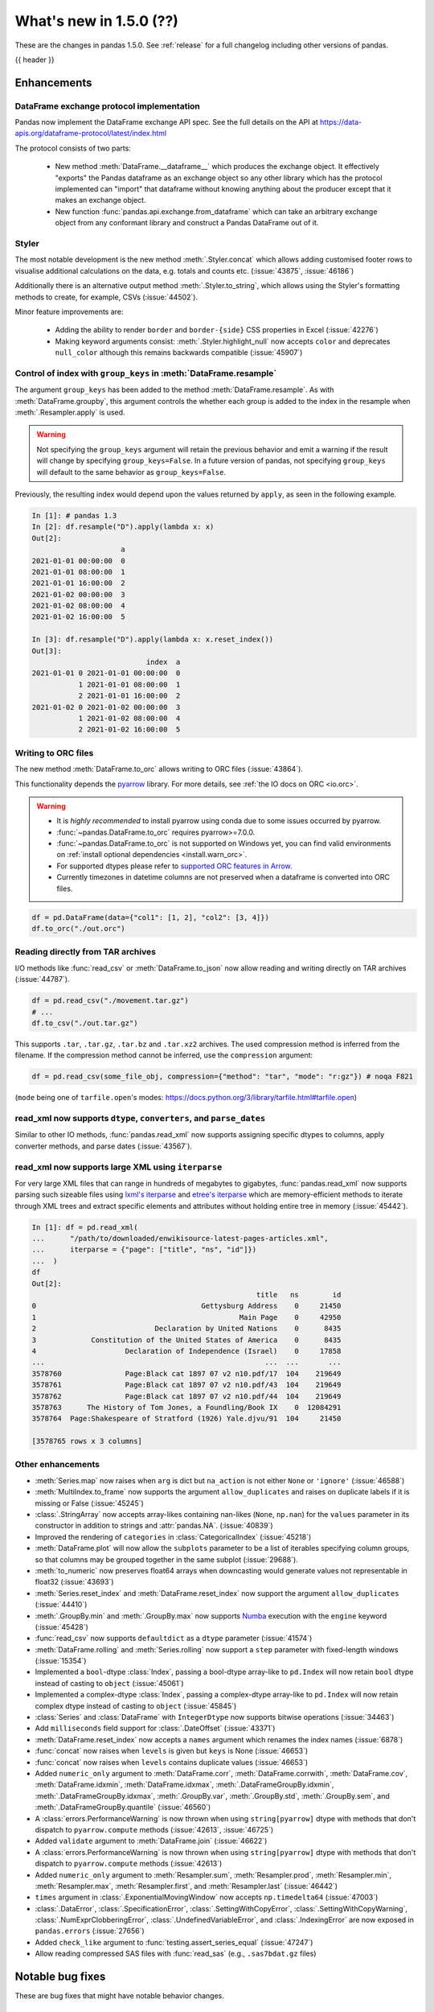 .. _whatsnew_150:

What's new in 1.5.0 (??)
------------------------

These are the changes in pandas 1.5.0. See :ref:`release` for a full changelog
including other versions of pandas.

{{ header }}

.. ---------------------------------------------------------------------------
.. _whatsnew_150.enhancements:

Enhancements
~~~~~~~~~~~~

.. _whatsnew_150.enhancements.dataframe_exchange:

DataFrame exchange protocol implementation
^^^^^^^^^^^^^^^^^^^^^^^^^^^^^^^^^^^^^^^^^^

Pandas now implement the DataFrame exchange API spec.
See the full details on the API at https://data-apis.org/dataframe-protocol/latest/index.html

The protocol consists of two parts:

  - New method :meth:`DataFrame.__dataframe__` which produces the exchange object.
    It effectively "exports" the Pandas dataframe as an exchange object so
    any other library which has the protocol implemented can "import" that dataframe
    without knowing anything about the producer except that it makes an exchange object.
  - New function :func:`pandas.api.exchange.from_dataframe` which can take
    an arbitrary exchange object from any conformant library and construct a
    Pandas DataFrame out of it.

.. _whatsnew_150.enhancements.styler:

Styler
^^^^^^

The most notable development is the new method :meth:`.Styler.concat` which
allows adding customised footer rows to visualise additional calculations on the data,
e.g. totals and counts etc. (:issue:`43875`, :issue:`46186`)

Additionally there is an alternative output method :meth:`.Styler.to_string`,
which allows using the Styler's formatting methods to create, for example, CSVs (:issue:`44502`).

Minor feature improvements are:

  - Adding the ability to render ``border`` and ``border-{side}`` CSS properties in Excel (:issue:`42276`)
  - Making keyword arguments consist: :meth:`.Styler.highlight_null` now accepts ``color`` and deprecates ``null_color`` although this remains backwards compatible (:issue:`45907`)

.. _whatsnew_150.enhancements.resample_group_keys:

Control of index with ``group_keys`` in :meth:`DataFrame.resample`
^^^^^^^^^^^^^^^^^^^^^^^^^^^^^^^^^^^^^^^^^^^^^^^^^^^^^^^^^^^^^^^^^^

The argument ``group_keys`` has been added to the method :meth:`DataFrame.resample`.
As with :meth:`DataFrame.groupby`, this argument controls the whether each group is added
to the index in the resample when :meth:`.Resampler.apply` is used.

.. warning::
   Not specifying the ``group_keys`` argument will retain the
   previous behavior and emit a warning if the result will change
   by specifying ``group_keys=False``. In a future version
   of pandas, not specifying ``group_keys`` will default to
   the same behavior as ``group_keys=False``.

.. ipython:: python

    df = pd.DataFrame(
        {'a': range(6)},
        index=pd.date_range("2021-01-01", periods=6, freq="8H")
    )
    df.resample("D", group_keys=True).apply(lambda x: x)
    df.resample("D", group_keys=False).apply(lambda x: x)

Previously, the resulting index would depend upon the values returned by ``apply``,
as seen in the following example.

.. code-block:: ipython

    In [1]: # pandas 1.3
    In [2]: df.resample("D").apply(lambda x: x)
    Out[2]:
                         a
    2021-01-01 00:00:00  0
    2021-01-01 08:00:00  1
    2021-01-01 16:00:00  2
    2021-01-02 00:00:00  3
    2021-01-02 08:00:00  4
    2021-01-02 16:00:00  5

    In [3]: df.resample("D").apply(lambda x: x.reset_index())
    Out[3]:
                               index  a
    2021-01-01 0 2021-01-01 00:00:00  0
               1 2021-01-01 08:00:00  1
               2 2021-01-01 16:00:00  2
    2021-01-02 0 2021-01-02 00:00:00  3
               1 2021-01-02 08:00:00  4
               2 2021-01-02 16:00:00  5

.. _whatsnew_150.enhancements.orc:

Writing to ORC files
^^^^^^^^^^^^^^^^^^^^

The new method :meth:`DataFrame.to_orc` allows writing to ORC files (:issue:`43864`).

This functionality depends the `pyarrow <http://arrow.apache.org/docs/python/>`__ library. For more details, see :ref:`the IO docs on ORC <io.orc>`.

.. warning::

   * It is *highly recommended* to install pyarrow using conda due to some issues occurred by pyarrow.
   * :func:`~pandas.DataFrame.to_orc` requires pyarrow>=7.0.0.
   * :func:`~pandas.DataFrame.to_orc` is not supported on Windows yet, you can find valid environments on :ref:`install optional dependencies <install.warn_orc>`.
   * For supported dtypes please refer to `supported ORC features in Arrow <https://arrow.apache.org/docs/cpp/orc.html#data-types>`__.
   * Currently timezones in datetime columns are not preserved when a dataframe is converted into ORC files.

.. code-block:: python

    df = pd.DataFrame(data={"col1": [1, 2], "col2": [3, 4]})
    df.to_orc("./out.orc")

.. _whatsnew_150.enhancements.tar:

Reading directly from TAR archives
^^^^^^^^^^^^^^^^^^^^^^^^^^^^^^^^^^

I/O methods like :func:`read_csv` or :meth:`DataFrame.to_json` now allow reading and writing
directly on TAR archives (:issue:`44787`).

.. code-block:: python

   df = pd.read_csv("./movement.tar.gz")
   # ...
   df.to_csv("./out.tar.gz")

This supports ``.tar``, ``.tar.gz``, ``.tar.bz`` and ``.tar.xz2`` archives.
The used compression method is inferred from the filename.
If the compression method cannot be inferred, use the ``compression`` argument:

.. code-block:: python

   df = pd.read_csv(some_file_obj, compression={"method": "tar", "mode": "r:gz"}) # noqa F821

(``mode`` being one of ``tarfile.open``'s modes: https://docs.python.org/3/library/tarfile.html#tarfile.open)


.. _whatsnew_150.enhancements.read_xml_dtypes:

read_xml now supports ``dtype``, ``converters``, and ``parse_dates``
^^^^^^^^^^^^^^^^^^^^^^^^^^^^^^^^^^^^^^^^^^^^^^^^^^^^^^^^^^^^^^^^^^^^

Similar to other IO methods, :func:`pandas.read_xml` now supports assigning specific dtypes to columns,
apply converter methods, and parse dates (:issue:`43567`).

.. ipython:: python

    xml_dates = """<?xml version='1.0' encoding='utf-8'?>
    <data>
      <row>
        <shape>square</shape>
        <degrees>00360</degrees>
        <sides>4.0</sides>
        <date>2020-01-01</date>
       </row>
      <row>
        <shape>circle</shape>
        <degrees>00360</degrees>
        <sides/>
        <date>2021-01-01</date>
      </row>
      <row>
        <shape>triangle</shape>
        <degrees>00180</degrees>
        <sides>3.0</sides>
        <date>2022-01-01</date>
      </row>
    </data>"""

    df = pd.read_xml(
        xml_dates,
        dtype={'sides': 'Int64'},
        converters={'degrees': str},
        parse_dates=['date']
    )
    df
    df.dtypes


.. _whatsnew_150.enhancements.read_xml_iterparse:

read_xml now supports large XML using ``iterparse``
^^^^^^^^^^^^^^^^^^^^^^^^^^^^^^^^^^^^^^^^^^^^^^^^^^^

For very large XML files that can range in hundreds of megabytes to gigabytes, :func:`pandas.read_xml`
now supports parsing such sizeable files using `lxml's iterparse`_ and `etree's iterparse`_
which are memory-efficient methods to iterate through XML trees and extract specific elements
and attributes without holding entire tree in memory (:issue:`45442`).

.. code-block:: ipython

    In [1]: df = pd.read_xml(
    ...      "/path/to/downloaded/enwikisource-latest-pages-articles.xml",
    ...      iterparse = {"page": ["title", "ns", "id"]})
    ...  )
    df
    Out[2]:
                                                         title   ns        id
    0                                       Gettysburg Address    0     21450
    1                                                Main Page    0     42950
    2                            Declaration by United Nations    0      8435
    3             Constitution of the United States of America    0      8435
    4                     Declaration of Independence (Israel)    0     17858
    ...                                                    ...  ...       ...
    3578760               Page:Black cat 1897 07 v2 n10.pdf/17  104    219649
    3578761               Page:Black cat 1897 07 v2 n10.pdf/43  104    219649
    3578762               Page:Black cat 1897 07 v2 n10.pdf/44  104    219649
    3578763      The History of Tom Jones, a Foundling/Book IX    0  12084291
    3578764  Page:Shakespeare of Stratford (1926) Yale.djvu/91  104     21450

    [3578765 rows x 3 columns]


.. _`lxml's iterparse`: https://lxml.de/3.2/parsing.html#iterparse-and-iterwalk
.. _`etree's iterparse`: https://docs.python.org/3/library/xml.etree.elementtree.html#xml.etree.ElementTree.iterparse

.. _whatsnew_150.enhancements.other:

Other enhancements
^^^^^^^^^^^^^^^^^^
- :meth:`Series.map` now raises when ``arg`` is dict but ``na_action`` is not either ``None`` or ``'ignore'`` (:issue:`46588`)
- :meth:`MultiIndex.to_frame` now supports the argument ``allow_duplicates`` and raises on duplicate labels if it is missing or False (:issue:`45245`)
- :class:`.StringArray` now accepts array-likes containing nan-likes (``None``, ``np.nan``) for the ``values`` parameter in its constructor in addition to strings and :attr:`pandas.NA`. (:issue:`40839`)
- Improved the rendering of ``categories`` in :class:`CategoricalIndex` (:issue:`45218`)
- :meth:`DataFrame.plot` will now allow the ``subplots`` parameter to be a list of iterables specifying column groups, so that columns may be grouped together in the same subplot (:issue:`29688`).
- :meth:`to_numeric` now preserves float64 arrays when downcasting would generate values not representable in float32 (:issue:`43693`)
- :meth:`Series.reset_index` and :meth:`DataFrame.reset_index` now support the argument ``allow_duplicates`` (:issue:`44410`)
- :meth:`.GroupBy.min` and :meth:`.GroupBy.max` now supports `Numba <https://numba.pydata.org/>`_ execution with the ``engine`` keyword (:issue:`45428`)
- :func:`read_csv` now supports ``defaultdict`` as a ``dtype`` parameter (:issue:`41574`)
- :meth:`DataFrame.rolling` and :meth:`Series.rolling` now support a ``step`` parameter with fixed-length windows (:issue:`15354`)
- Implemented a ``bool``-dtype :class:`Index`, passing a bool-dtype array-like to ``pd.Index`` will now retain ``bool`` dtype instead of casting to ``object`` (:issue:`45061`)
- Implemented a complex-dtype :class:`Index`, passing a complex-dtype array-like to ``pd.Index`` will now retain complex dtype instead of casting to ``object`` (:issue:`45845`)
- :class:`Series` and :class:`DataFrame` with ``IntegerDtype`` now supports bitwise operations (:issue:`34463`)
- Add ``milliseconds`` field support for :class:`.DateOffset` (:issue:`43371`)
- :meth:`DataFrame.reset_index` now accepts a ``names`` argument which renames the index names (:issue:`6878`)
- :func:`concat` now raises when ``levels`` is given but ``keys`` is None (:issue:`46653`)
- :func:`concat` now raises when ``levels`` contains duplicate values (:issue:`46653`)
- Added ``numeric_only`` argument to :meth:`DataFrame.corr`, :meth:`DataFrame.corrwith`, :meth:`DataFrame.cov`, :meth:`DataFrame.idxmin`, :meth:`DataFrame.idxmax`, :meth:`.DataFrameGroupBy.idxmin`, :meth:`.DataFrameGroupBy.idxmax`, :meth:`.GroupBy.var`, :meth:`.GroupBy.std`, :meth:`.GroupBy.sem`, and :meth:`.DataFrameGroupBy.quantile` (:issue:`46560`)
- A :class:`errors.PerformanceWarning` is now thrown when using ``string[pyarrow]`` dtype with methods that don't dispatch to ``pyarrow.compute`` methods (:issue:`42613`, :issue:`46725`)
- Added ``validate`` argument to :meth:`DataFrame.join` (:issue:`46622`)
- A :class:`errors.PerformanceWarning` is now thrown when using ``string[pyarrow]`` dtype with methods that don't dispatch to ``pyarrow.compute`` methods (:issue:`42613`)
- Added ``numeric_only`` argument to :meth:`Resampler.sum`, :meth:`Resampler.prod`, :meth:`Resampler.min`, :meth:`Resampler.max`, :meth:`Resampler.first`, and :meth:`Resampler.last` (:issue:`46442`)
- ``times`` argument in :class:`.ExponentialMovingWindow` now accepts ``np.timedelta64`` (:issue:`47003`)
- :class:`.DataError`, :class:`.SpecificationError`, :class:`.SettingWithCopyError`, :class:`.SettingWithCopyWarning`, :class:`.NumExprClobberingError`, :class:`.UndefinedVariableError`, and :class:`.IndexingError` are now exposed in ``pandas.errors`` (:issue:`27656`)
- Added ``check_like`` argument to :func:`testing.assert_series_equal` (:issue:`47247`)
- Allow reading compressed SAS files with :func:`read_sas` (e.g., ``.sas7bdat.gz`` files)

.. ---------------------------------------------------------------------------
.. _whatsnew_150.notable_bug_fixes:

Notable bug fixes
~~~~~~~~~~~~~~~~~

These are bug fixes that might have notable behavior changes.

.. _whatsnew_150.notable_bug_fixes.groupby_transform_dropna:

Using ``dropna=True`` with ``groupby`` transforms
^^^^^^^^^^^^^^^^^^^^^^^^^^^^^^^^^^^^^^^^^^^^^^^^^

A transform is an operation whose result has the same size as its input. When the
result is a :class:`DataFrame` or :class:`Series`, it is also required that the
index of the result matches that of the input. In pandas 1.4, using
:meth:`.DataFrameGroupBy.transform` or :meth:`.SeriesGroupBy.transform` with null
values in the groups and ``dropna=True`` gave incorrect results. Demonstrated by the
examples below, the incorrect results either contained incorrect values, or the result
did not have the same index as the input.

.. ipython:: python

    df = pd.DataFrame({'a': [1, 1, np.nan], 'b': [2, 3, 4]})

*Old behavior*:

.. code-block:: ipython

    In [3]: # Value in the last row should be np.nan
            df.groupby('a', dropna=True).transform('sum')
    Out[3]:
       b
    0  5
    1  5
    2  5

    In [3]: # Should have one additional row with the value np.nan
            df.groupby('a', dropna=True).transform(lambda x: x.sum())
    Out[3]:
       b
    0  5
    1  5

    In [3]: # The value in the last row is np.nan interpreted as an integer
            df.groupby('a', dropna=True).transform('ffill')
    Out[3]:
                         b
    0                    2
    1                    3
    2 -9223372036854775808

    In [3]: # Should have one additional row with the value np.nan
            df.groupby('a', dropna=True).transform(lambda x: x)
    Out[3]:
       b
    0  2
    1  3

*New behavior*:

.. ipython:: python

    df.groupby('a', dropna=True).transform('sum')
    df.groupby('a', dropna=True).transform(lambda x: x.sum())
    df.groupby('a', dropna=True).transform('ffill')
    df.groupby('a', dropna=True).transform(lambda x: x)

.. _whatsnew_150.notable_bug_fixes.to_json_incorrectly_localizing_naive_timestamps:

Serializing tz-naive Timestamps with to_json() with ``iso_dates=True``
^^^^^^^^^^^^^^^^^^^^^^^^^^^^^^^^^^^^^^^^^^^^^^^^^^^^^^^^^^^^^^^^^^^^^^

:meth:`DataFrame.to_json`, :meth:`Series.to_json`, and :meth:`Index.to_json`
would incorrectly localize DatetimeArrays/DatetimeIndexes with tz-naive Timestamps
to UTC. (:issue:`38760`)

Note that this patch does not fix the localization of tz-aware Timestamps to UTC
upon serialization. (Related issue :issue:`12997`)

*Old Behavior*

.. ipython:: python

    index = pd.date_range(
        start='2020-12-28 00:00:00',
        end='2020-12-28 02:00:00',
        freq='1H',
    )
    a = pd.Series(
        data=range(3),
        index=index,
    )

.. code-block:: ipython

    In [4]: a.to_json(date_format='iso')
    Out[4]: '{"2020-12-28T00:00:00.000Z":0,"2020-12-28T01:00:00.000Z":1,"2020-12-28T02:00:00.000Z":2}'

    In [5]: pd.read_json(a.to_json(date_format='iso'), typ="series").index == a.index
    Out[5]: array([False, False, False])

*New Behavior*

.. ipython:: python

    a.to_json(date_format='iso')
    # Roundtripping now works
    pd.read_json(a.to_json(date_format='iso'), typ="series").index == a.index

.. ---------------------------------------------------------------------------
.. _whatsnew_150.api_breaking:

Backwards incompatible API changes
~~~~~~~~~~~~~~~~~~~~~~~~~~~~~~~~~~

.. _whatsnew_150.api_breaking.api_breaking1:

api_breaking_change1
^^^^^^^^^^^^^^^^^^^^

.. _whatsnew_150.api_breaking.api_breaking2:

api_breaking_change2
^^^^^^^^^^^^^^^^^^^^

.. _whatsnew_150.api_breaking.deps:

Increased minimum versions for dependencies
^^^^^^^^^^^^^^^^^^^^^^^^^^^^^^^^^^^^^^^^^^^
Some minimum supported versions of dependencies were updated.
If installed, we now require:

+-----------------+-----------------+----------+---------+
| Package         | Minimum Version | Required | Changed |
+=================+=================+==========+=========+
| numpy           | 1.19.5          |    X     |    X    |
+-----------------+-----------------+----------+---------+
| mypy (dev)      | 0.960           |          |    X    |
+-----------------+-----------------+----------+---------+
| beautifulsoup4  | 4.9.3           |          |    X    |
+-----------------+-----------------+----------+---------+
| blosc           | 1.21.0          |          |    X    |
+-----------------+-----------------+----------+---------+
| bottleneck      | 1.3.2           |          |    X    |
+-----------------+-----------------+----------+---------+
| fsspec          | 2021.05.0       |          |    X    |
+-----------------+-----------------+----------+---------+
| hypothesis      | 6.13.0          |          |    X    |
+-----------------+-----------------+----------+---------+
| gcsfs           | 2021.05.0       |          |    X    |
+-----------------+-----------------+----------+---------+
| jinja2          | 3.0.0           |          |    X    |
+-----------------+-----------------+----------+---------+
| lxml            | 4.6.3           |          |    X    |
+-----------------+-----------------+----------+---------+
| numba           | 0.53.1          |          |    X    |
+-----------------+-----------------+----------+---------+
| numexpr         | 2.7.3           |          |    X    |
+-----------------+-----------------+----------+---------+
| openpyxl        | 3.0.7           |          |    X    |
+-----------------+-----------------+----------+---------+
| pandas-gbq      | 0.15.0          |          |    X    |
+-----------------+-----------------+----------+---------+
| psycopg2        | 2.8.6           |          |    X    |
+-----------------+-----------------+----------+---------+
| pymysql         | 1.0.2           |          |    X    |
+-----------------+-----------------+----------+---------+
| pyreadstat      | 1.1.2           |          |    X    |
+-----------------+-----------------+----------+---------+
| pyxlsb          | 1.0.8           |          |    X    |
+-----------------+-----------------+----------+---------+
| s3fs            | 2021.05.0       |          |    X    |
+-----------------+-----------------+----------+---------+
| scipy           | 1.7.1           |          |    X    |
+-----------------+-----------------+----------+---------+
| sqlalchemy      | 1.4.16          |          |    X    |
+-----------------+-----------------+----------+---------+
| tabulate        | 0.8.9           |          |    X    |
+-----------------+-----------------+----------+---------+
| xarray          | 0.19.0          |          |    X    |
+-----------------+-----------------+----------+---------+
| xlsxwriter      | 1.4.3           |          |    X    |
+-----------------+-----------------+----------+---------+

For `optional libraries <https://pandas.pydata.org/docs/getting_started/install.html>`_ the general recommendation is to use the latest version.
The following table lists the lowest version per library that is currently being tested throughout the development of pandas.
Optional libraries below the lowest tested version may still work, but are not considered supported.

+-----------------+-----------------+---------+
| Package         | Minimum Version | Changed |
+=================+=================+=========+
|                 |                 |    X    |
+-----------------+-----------------+---------+

See :ref:`install.dependencies` and :ref:`install.optional_dependencies` for more.

.. _whatsnew_150.api_breaking.other:

Other API changes
^^^^^^^^^^^^^^^^^

- BigQuery I/O methods :func:`read_gbq` and :meth:`DataFrame.to_gbq` default to
  ``auth_local_webserver = True``. Google has deprecated the
  ``auth_local_webserver = False`` `"out of band" (copy-paste) flow
  <https://developers.googleblog.com/2022/02/making-oauth-flows-safer.html?m=1#disallowed-oob>`_.
  The ``auth_local_webserver = False`` option is planned to stop working in
  October 2022. (:issue:`46312`)
- :func:`read_json` now raises ``FileNotFoundError`` (previously ``ValueError``) when input is a string ending in ``.json``, ``.json.gz``, ``.json.bz2``, etc. but no such file exists. (:issue:`29102`)
- Operations with :class:`Timestamp` or :class:`Timedelta` that would previously raise ``OverflowError`` instead raise ``OutOfBoundsDatetime`` or ``OutOfBoundsTimedelta`` where appropriate (:issue:`47268`)
- When :func:`read_sas` previously returned ``None``, it now returns an empty :class:`DataFrame` (:issue:`47410`)
-

.. ---------------------------------------------------------------------------
.. _whatsnew_150.deprecations:

Deprecations
~~~~~~~~~~~~

.. _whatsnew_150.deprecations.int_slicing_series:

Label-based integer slicing on a Series with an Int64Index or RangeIndex
^^^^^^^^^^^^^^^^^^^^^^^^^^^^^^^^^^^^^^^^^^^^^^^^^^^^^^^^^^^^^^^^^^^^^^^^

In a future version, integer slicing on a :class:`Series` with a :class:`Int64Index` or :class:`RangeIndex` will be treated as *label-based*, not positional. This will make the behavior consistent with other :meth:`Series.__getitem__` and :meth:`Series.__setitem__` behaviors (:issue:`45162`).

For example:

.. ipython:: python

   ser = pd.Series([1, 2, 3, 4, 5], index=[2, 3, 5, 7, 11])

In the old behavior, ``ser[2:4]`` treats the slice as positional:

*Old behavior*:

.. code-block:: ipython

    In [3]: ser[2:4]
    Out[3]:
    5    3
    7    4
    dtype: int64

In a future version, this will be treated as label-based:

*Future behavior*:

.. code-block:: ipython

    In [4]: ser.loc[2:4]
    Out[4]:
    2    1
    3    2
    dtype: int64

To retain the old behavior, use ``series.iloc[i:j]``. To get the future behavior,
use ``series.loc[i:j]``.

Slicing on a :class:`DataFrame` will not be affected.

.. _whatsnew_150.deprecations.excel_writer_attributes:

:class:`ExcelWriter` attributes
^^^^^^^^^^^^^^^^^^^^^^^^^^^^^^^

All attributes of :class:`ExcelWriter` were previously documented as not
public. However some third party Excel engines documented accessing
``ExcelWriter.book`` or ``ExcelWriter.sheets``, and users were utilizing these
and possibly other attributes. Previously these attributes were not safe to use;
e.g. modifications to ``ExcelWriter.book`` would not update ``ExcelWriter.sheets``
and conversely. In order to support this, pandas has made some attributes public
and improved their implementations so that they may now be safely used. (:issue:`45572`)

The following attributes are now public and considered safe to access.

 - ``book``
 - ``check_extension``
 - ``close``
 - ``date_format``
 - ``datetime_format``
 - ``engine``
 - ``if_sheet_exists``
 - ``sheets``
 - ``supported_extensions``

The following attributes have been deprecated. They now raise a ``FutureWarning``
when accessed and will be removed in a future version. Users should be aware
that their usage is considered unsafe, and can lead to unexpected results.

 - ``cur_sheet``
 - ``handles``
 - ``path``
 - ``save``
 - ``write_cells``

See the documentation of :class:`ExcelWriter` for further details.

.. _whatsnew_150.deprecations.group_keys_in_apply:

Using ``group_keys`` with transformers in :meth:`.GroupBy.apply`
^^^^^^^^^^^^^^^^^^^^^^^^^^^^^^^^^^^^^^^^^^^^^^^^^^^^^^^^^^^^^^^^

In previous versions of pandas, if it was inferred that the function passed to
:meth:`.GroupBy.apply` was a transformer (i.e. the resulting index was equal to
the input index), the ``group_keys`` argument of :meth:`DataFrame.groupby` and
:meth:`Series.groupby` was ignored and the group keys would never be added to
the index of the result. In the future, the group keys will be added to the index
when the user specifies ``group_keys=True``.

As ``group_keys=True`` is the default value of :meth:`DataFrame.groupby` and
:meth:`Series.groupby`, not specifying ``group_keys`` with a transformer will
raise a ``FutureWarning``. This can be silenced and the previous behavior
retained by specifying ``group_keys=False``.

.. _whatsnew_150.deprecations.setitem_column_try_inplace:
   _ see also _whatsnew_130.notable_bug_fixes.setitem_column_try_inplace

Inplace operation when setting values with ``loc`` and ``iloc``
^^^^^^^^^^^^^^^^^^^^^^^^^^^^^^^^^^^^^^^^^^^^^^^^^^^^^^^^^^^^^^^
Most of the time setting values with ``frame.iloc`` attempts to set values
inplace, only falling back to inserting a new array if necessary. There are
some cases where this rule is not followed, for example when setting an entire
column from an array with different dtype:

.. ipython:: python

   df = pd.DataFrame({'price': [11.1, 12.2]}, index=['book1', 'book2'])
   original_prices = df['price']
   new_prices = np.array([98, 99])

*Old behavior*:

.. code-block:: ipython

    In [3]: df.iloc[:, 0] = new_prices
    In [4]: df.iloc[:, 0]
    Out[4]:
    book1    98
    book2    99
    Name: price, dtype: int64
    In [5]: original_prices
    Out[5]:
    book1    11.1
    book2    12.2
    Name: price, float: 64

This behavior is deprecated. In a future version, setting an entire column with
iloc will attempt to operate inplace.

*Future behavior*:

.. code-block:: ipython

    In [3]: df.iloc[:, 0] = new_prices
    In [4]: df.iloc[:, 0]
    Out[4]:
    book1    98.0
    book2    99.0
    Name: price, dtype: float64
    In [5]: original_prices
    Out[5]:
    book1    98.0
    book2    99.0
    Name: price, dtype: float64

To get the old behavior, use :meth:`DataFrame.__setitem__` directly:

.. code-block:: ipython

    In [3]: df[df.columns[0]] = new_prices
    In [4]: df.iloc[:, 0]
    Out[4]
    book1    98
    book2    99
    Name: price, dtype: int64
    In [5]: original_prices
    Out[5]:
    book1    11.1
    book2    12.2
    Name: price, dtype: float64

To get the old behaviour when ``df.columns`` is not unique and you want to
change a single column by index, you can use :meth:`DataFrame.isetitem`, which
has been added in pandas 1.5:

.. code-block:: ipython

    In [3]: df_with_duplicated_cols = pd.concat([df, df], axis='columns')
    In [3]: df_with_duplicated_cols.isetitem(0, new_prices)
    In [4]: df_with_duplicated_cols.iloc[:, 0]
    Out[4]:
    book1    98
    book2    99
    Name: price, dtype: int64
    In [5]: original_prices
    Out[5]:
    book1    11.1
    book2    12.2
    Name: 0, dtype: float64

.. _whatsnew_150.deprecations.numeric_only_default:

``numeric_only`` default value
^^^^^^^^^^^^^^^^^^^^^^^^^^^^^^

Across the :class:`DataFrame`, :class:`.DataFrameGroupBy`, and :class:`.Resampler` operations such as
``min``, ``sum``, and ``idxmax``, the default
value of the ``numeric_only`` argument, if it exists at all, was inconsistent.
Furthermore, operations with the default value ``None`` can lead to surprising
results. (:issue:`46560`)

.. code-block:: ipython

    In [1]: df = pd.DataFrame({"a": [1, 2], "b": ["x", "y"]})

    In [2]: # Reading the next line without knowing the contents of df, one would
            # expect the result to contain the products for both columns a and b.
            df[["a", "b"]].prod()
    Out[2]:
    a    2
    dtype: int64

To avoid this behavior, the specifying the value ``numeric_only=None`` has been
deprecated, and will be removed in a future version of pandas. In the future,
all operations with a ``numeric_only`` argument will default to ``False``. Users
should either call the operation only with columns that can be operated on, or
specify ``numeric_only=True`` to operate only on Boolean, integer, and float columns.

In order to support the transition to the new behavior, the following methods have
gained the ``numeric_only`` argument.

- :meth:`DataFrame.corr`
- :meth:`DataFrame.corrwith`
- :meth:`DataFrame.cov`
- :meth:`DataFrame.idxmin`
- :meth:`DataFrame.idxmax`
- :meth:`.DataFrameGroupBy.cummin`
- :meth:`.DataFrameGroupBy.cummax`
- :meth:`.DataFrameGroupBy.idxmin`
- :meth:`.DataFrameGroupBy.idxmax`
- :meth:`.GroupBy.var`
- :meth:`.GroupBy.std`
- :meth:`.GroupBy.sem`
- :meth:`.DataFrameGroupBy.quantile`
- :meth:`.Resampler.mean`
- :meth:`.Resampler.median`
- :meth:`.Resampler.sem`
- :meth:`.Resampler.std`
- :meth:`.Resampler.var`
- :meth:`DataFrame.rolling` operations
- :meth:`DataFrame.expanding` operations
- :meth:`DataFrame.ewm` operations

.. _whatsnew_150.deprecations.other:

Other Deprecations
^^^^^^^^^^^^^^^^^^
- Deprecated the keyword ``line_terminator`` in :meth:`DataFrame.to_csv` and :meth:`Series.to_csv`, use ``lineterminator`` instead; this is for consistency with :func:`read_csv` and the standard library 'csv' module (:issue:`9568`)
- Deprecated behavior of :meth:`SparseArray.astype`, :meth:`Series.astype`, and :meth:`DataFrame.astype` with :class:`SparseDtype` when passing a non-sparse ``dtype``. In a future version, this will cast to that non-sparse dtype instead of wrapping it in a :class:`SparseDtype` (:issue:`34457`)
- Deprecated behavior of :meth:`DatetimeIndex.intersection` and :meth:`DatetimeIndex.symmetric_difference` (``union`` behavior was already deprecated in version 1.3.0) with mixed time zones; in a future version both will be cast to UTC instead of object dtype (:issue:`39328`, :issue:`45357`)
- Deprecated :meth:`DataFrame.iteritems`, :meth:`Series.iteritems`, :meth:`HDFStore.iteritems` in favor of :meth:`DataFrame.items`, :meth:`Series.items`, :meth:`HDFStore.items`  (:issue:`45321`)
- Deprecated :meth:`Series.is_monotonic` and :meth:`Index.is_monotonic` in favor of :meth:`Series.is_monotonic_increasing` and :meth:`Index.is_monotonic_increasing` (:issue:`45422`, :issue:`21335`)
- Deprecated behavior of :meth:`DatetimeIndex.astype`, :meth:`TimedeltaIndex.astype`, :meth:`PeriodIndex.astype` when converting to an integer dtype other than ``int64``. In a future version, these will convert to exactly the specified dtype (instead of always ``int64``) and will raise if the conversion overflows (:issue:`45034`)
- Deprecated the ``__array_wrap__`` method of DataFrame and Series, rely on standard numpy ufuncs instead (:issue:`45451`)
- Deprecated treating float-dtype data as wall-times when passed with a timezone to :class:`Series` or :class:`DatetimeIndex` (:issue:`45573`)
- Deprecated the behavior of :meth:`Series.fillna` and :meth:`DataFrame.fillna` with ``timedelta64[ns]`` dtype and incompatible fill value; in a future version this will cast to a common dtype (usually object) instead of raising, matching the behavior of other dtypes (:issue:`45746`)
- Deprecated the ``warn`` parameter in :func:`infer_freq` (:issue:`45947`)
- Deprecated allowing non-keyword arguments in :meth:`.ExtensionArray.argsort` (:issue:`46134`)
- Deprecated treating all-bool ``object``-dtype columns as bool-like in :meth:`DataFrame.any` and :meth:`DataFrame.all` with ``bool_only=True``, explicitly cast to bool instead (:issue:`46188`)
- Deprecated behavior of method :meth:`DataFrame.quantile`, attribute ``numeric_only`` will default False. Including datetime/timedelta columns in the result (:issue:`7308`).
- Deprecated :attr:`Timedelta.freq` and :attr:`Timedelta.is_populated` (:issue:`46430`)
- Deprecated :attr:`Timedelta.delta` (:issue:`46476`)
- Deprecated passing arguments as positional in :meth:`DataFrame.any` and :meth:`Series.any` (:issue:`44802`)
- Deprecated the ``closed`` argument in :meth:`interval_range` in favor of ``inclusive`` argument; In a future version passing ``closed`` will raise (:issue:`40245`)
- Deprecated the methods :meth:`DataFrame.mad`, :meth:`Series.mad`, and the corresponding groupby methods (:issue:`11787`)
- Deprecated positional arguments to :meth:`Index.join` except for ``other``, use keyword-only arguments instead of positional arguments (:issue:`46518`)
- Deprecated positional arguments to :meth:`StringMethods.rsplit` and :meth:`StringMethods.split` except for ``pat``, use keyword-only arguments instead of positional arguments (:issue:`47423`)
- Deprecated indexing on a timezone-naive :class:`DatetimeIndex` using a string representing a timezone-aware datetime (:issue:`46903`, :issue:`36148`)
- Deprecated the ``closed`` argument in :class:`Interval` in favor of ``inclusive`` argument; In a future version passing ``closed`` will raise (:issue:`40245`)
- Deprecated the ``closed`` argument in :class:`IntervalIndex` in favor of ``inclusive`` argument; In a future version passing ``closed`` will raise (:issue:`40245`)
- Deprecated the ``closed`` argument in :class:`IntervalDtype` in favor of ``inclusive`` argument; In a future version passing ``closed`` will raise (:issue:`40245`)
- Deprecated the ``closed`` argument in :class:`.IntervalArray` in favor of ``inclusive`` argument; In a future version passing ``closed`` will raise (:issue:`40245`)
- Deprecated the ``closed`` argument in :class:`IntervalTree` in favor of ``inclusive`` argument; In a future version passing ``closed`` will raise (:issue:`40245`)
- Deprecated the ``closed`` argument in :class:`ArrowInterval` in favor of ``inclusive`` argument; In a future version passing ``closed`` will raise (:issue:`40245`)
- Deprecated allowing ``unit="M"`` or ``unit="Y"`` in :class:`Timestamp` constructor with a non-round float value (:issue:`47267`)
- Deprecated the ``display.column_space`` global configuration option (:issue:`7576`)
- Deprecated the argument ``na_sentinel`` in :func:`factorize`, :meth:`Index.factorize`, and :meth:`.ExtensionArray.factorize`; pass ``use_na_sentinel=True`` instead to use the sentinel ``-1`` for NaN values and ``use_na_sentinel=False`` instead of ``na_sentinel=None`` to encode NaN values (:issue:`46910`)
- Deprecated :meth:`DataFrameGroupBy.transform` not aligning the result when the UDF returned DataFrame (:issue:`45648`)
- Clarified warning from :func:`to_datetime` when delimited dates can't be parsed in accordance to specified ``dayfirst`` argument (:issue:`46210`)


.. ---------------------------------------------------------------------------
.. _whatsnew_150.performance:

Performance improvements
~~~~~~~~~~~~~~~~~~~~~~~~
- Performance improvement in :meth:`DataFrame.corrwith` for column-wise (axis=0) Pearson and Spearman correlation when other is a :class:`Series` (:issue:`46174`)
- Performance improvement in :meth:`.GroupBy.transform` for some user-defined DataFrame -> Series functions (:issue:`45387`)
- Performance improvement in :meth:`DataFrame.duplicated` when subset consists of only one column (:issue:`45236`)
- Performance improvement in :meth:`.GroupBy.diff` (:issue:`16706`)
- Performance improvement in :meth:`.GroupBy.transform` when broadcasting values for user-defined functions (:issue:`45708`)
- Performance improvement in :meth:`.GroupBy.transform` for user-defined functions when only a single group exists (:issue:`44977`)
- Performance improvement in :meth:`.GroupBy.apply` when grouping on a non-unique unsorted index (:issue:`46527`)
- Performance improvement in :meth:`DataFrame.loc` and :meth:`Series.loc` for tuple-based indexing of a :class:`MultiIndex` (:issue:`45681`, :issue:`46040`, :issue:`46330`)
- Performance improvement in :meth:`DataFrame.to_records` when the index is a :class:`MultiIndex` (:issue:`47263`)
- Performance improvement in :attr:`MultiIndex.values` when the MultiIndex contains levels of type DatetimeIndex, TimedeltaIndex or ExtensionDtypes (:issue:`46288`)
- Performance improvement in :func:`merge` when left and/or right are empty (:issue:`45838`)
- Performance improvement in :meth:`DataFrame.join` when left and/or right are empty (:issue:`46015`)
- Performance improvement in :meth:`DataFrame.reindex` and :meth:`Series.reindex` when target is a :class:`MultiIndex` (:issue:`46235`)
- Performance improvement when setting values in a pyarrow backed string array (:issue:`46400`)
- Performance improvement in :func:`factorize` (:issue:`46109`)
- Performance improvement in :class:`DataFrame` and :class:`Series` constructors for extension dtype scalars (:issue:`45854`)
- Performance improvement in :func:`read_excel` when ``nrows`` argument provided (:issue:`32727`)
- Performance improvement in :meth:`.Styler.to_excel` when applying repeated CSS formats (:issue:`47371`)
- Performance improvement in :meth:`MultiIndex.is_monotonic_increasing`  (:issue:`47458`)

.. ---------------------------------------------------------------------------
.. _whatsnew_150.bug_fixes:

Bug fixes
~~~~~~~~~

Categorical
^^^^^^^^^^^
- Bug in :meth:`.Categorical.view` not accepting integer dtypes (:issue:`25464`)
- Bug in :meth:`.CategoricalIndex.union` when the index's categories are integer-dtype and the index contains ``NaN`` values incorrectly raising instead of casting to ``float64`` (:issue:`45362`)
-

Datetimelike
^^^^^^^^^^^^
- Bug in :meth:`DataFrame.quantile` with datetime-like dtypes and no rows incorrectly returning ``float64`` dtype instead of retaining datetime-like dtype (:issue:`41544`)
- Bug in :func:`to_datetime` with sequences of ``np.str_`` objects incorrectly raising (:issue:`32264`)
- Bug in :class:`Timestamp` construction when passing datetime components as positional arguments and ``tzinfo`` as a keyword argument incorrectly raising (:issue:`31929`)
- Bug in :meth:`Index.astype` when casting from object dtype to ``timedelta64[ns]`` dtype incorrectly casting ``np.datetime64("NaT")`` values to ``np.timedelta64("NaT")`` instead of raising (:issue:`45722`)
- Bug in :meth:`SeriesGroupBy.value_counts` index when passing categorical column (:issue:`44324`)
- Bug in :meth:`DatetimeIndex.tz_localize` localizing to UTC failing to make a copy of the underlying data (:issue:`46460`)
- Bug in :meth:`DatetimeIndex.resolution` incorrectly returning "day" instead of "nanosecond" for nanosecond-resolution indexes (:issue:`46903`)
- Bug in :class:`Timestamp` with an integer or float value and ``unit="Y"`` or ``unit="M"`` giving slightly-wrong results (:issue:`47266`)
- Bug in :class:`.DatetimeArray` construction when passed another :class:`.DatetimeArray` and ``freq=None`` incorrectly inferring the freq from the given array (:issue:`47296`)
-

Timedelta
^^^^^^^^^
- Bug in :func:`astype_nansafe` astype("timedelta64[ns]") fails when np.nan is included (:issue:`45798`)
- Bug in constructing a :class:`Timedelta` with a ``np.timedelta64`` object and a ``unit`` sometimes silently overflowing and returning incorrect results instead of raising ``OutOfBoundsTimedelta`` (:issue:`46827`)
- Bug in constructing a :class:`Timedelta` from a large integer or float with ``unit="W"`` silently overflowing and returning incorrect results instead of raising ``OutOfBoundsTimedelta`` (:issue:`47268`)
-

Time Zones
^^^^^^^^^^
- Bug in :class:`Timestamp` constructor raising when passed a ``ZoneInfo`` tzinfo object (:issue:`46425`)
-

Numeric
^^^^^^^
- Bug in operations with array-likes with ``dtype="boolean"`` and :attr:`NA` incorrectly altering the array in-place (:issue:`45421`)
- Bug in division, ``pow`` and ``mod`` operations on array-likes with ``dtype="boolean"`` not being like their ``np.bool_`` counterparts (:issue:`46063`)
- Bug in multiplying a :class:`Series` with ``IntegerDtype`` or ``FloatingDtype`` by an array-like with ``timedelta64[ns]`` dtype incorrectly raising (:issue:`45622`)
-

Conversion
^^^^^^^^^^
- Bug in :meth:`DataFrame.astype` not preserving subclasses (:issue:`40810`)
- Bug in constructing a :class:`Series` from a float-containing list or a floating-dtype ndarray-like (e.g. ``dask.Array``) and an integer dtype raising instead of casting like we would with an ``np.ndarray`` (:issue:`40110`)
- Bug in :meth:`Float64Index.astype` to unsigned integer dtype incorrectly casting to ``np.int64`` dtype (:issue:`45309`)
- Bug in :meth:`Series.astype` and :meth:`DataFrame.astype` from floating dtype to unsigned integer dtype failing to raise in the presence of negative values (:issue:`45151`)
- Bug in :func:`array` with ``FloatingDtype`` and values containing float-castable strings incorrectly raising (:issue:`45424`)
- Bug when comparing string and datetime64ns objects causing ``OverflowError`` exception. (:issue:`45506`)
- Bug in metaclass of generic abstract dtypes causing :meth:`DataFrame.apply` and :meth:`Series.apply` to raise for the built-in function ``type`` (:issue:`46684`)
- Bug in :meth:`DataFrame.to_records` returning inconsistent numpy types if the index was a :class:`MultiIndex` (:issue:`47263`)
- Bug in :meth:`DataFrame.to_dict` for ``orient="list"`` or ``orient="index"`` was not returning native types (:issue:`46751`)

Strings
^^^^^^^
- Bug in :meth:`str.startswith` and :meth:`str.endswith` when using other series as parameter _pat_. Now raises ``TypeError`` (:issue:`3485`)
-

Interval
^^^^^^^^
- Bug in :meth:`IntervalArray.__setitem__` when setting ``np.nan`` into an integer-backed array raising ``ValueError`` instead of ``TypeError`` (:issue:`45484`)
- Bug in :class:`IntervalDtype` when using datetime64[ns, tz] as a dtype string (:issue:`46999`)

Indexing
^^^^^^^^
- Bug in :meth:`loc.__getitem__` with a list of keys causing an internal inconsistency that could lead to a disconnect between ``frame.at[x, y]`` vs ``frame[y].loc[x]`` (:issue:`22372`)
- Bug in :meth:`DataFrame.iloc` where indexing a single row on a :class:`DataFrame` with a single ExtensionDtype column gave a copy instead of a view on the underlying data (:issue:`45241`)
- Bug in :meth:`DataFrame.__getitem__` returning copy when :class:`DataFrame` has duplicated columns even if a unique column is selected (:issue:`45316`, :issue:`41062`)
- Bug in :meth:`Series.align` does not create :class:`MultiIndex` with union of levels when both MultiIndexes intersections are identical (:issue:`45224`)
- Bug in setting a NA value (``None`` or ``np.nan``) into a :class:`Series` with int-based :class:`IntervalDtype` incorrectly casting to object dtype instead of a float-based :class:`IntervalDtype` (:issue:`45568`)
- Bug in indexing setting values into an ``ExtensionDtype`` column with ``df.iloc[:, i] = values`` with ``values`` having the same dtype as ``df.iloc[:, i]`` incorrectly inserting a new array instead of setting in-place (:issue:`33457`)
- Bug in :meth:`Series.__setitem__` with a non-integer :class:`Index` when using an integer key to set a value that cannot be set inplace where a ``ValueError`` was raised instead of casting to a common dtype (:issue:`45070`)
- Bug in :meth:`Series.__setitem__` when setting incompatible values into a ``PeriodDtype`` or ``IntervalDtype`` :class:`Series` raising when indexing with a boolean mask but coercing when indexing with otherwise-equivalent indexers; these now consistently coerce, along with :meth:`Series.mask` and :meth:`Series.where` (:issue:`45768`)
- Bug in :meth:`DataFrame.where` with multiple columns with datetime-like dtypes failing to downcast results consistent with other dtypes (:issue:`45837`)
- Bug in :func:`isin` upcasting to ``float64`` with unsigned integer dtype and list-like argument without a dtype (:issue:`46485`)
- Bug in :meth:`Series.loc.__setitem__` and :meth:`Series.loc.__getitem__` not raising when using multiple keys without using a :class:`MultiIndex` (:issue:`13831`)
- Bug in :meth:`Index.reindex` raising ``AssertionError`` when ``level`` was specified but no :class:`MultiIndex` was given; level is ignored now (:issue:`35132`)
- Bug when setting a value too large for a :class:`Series` dtype failing to coerce to a common type (:issue:`26049`, :issue:`32878`)
- Bug in :meth:`loc.__setitem__` treating ``range`` keys as positional instead of label-based (:issue:`45479`)
- Bug in :meth:`Series.__setitem__` when setting ``boolean`` dtype values containing ``NA`` incorrectly raising instead of casting to ``boolean`` dtype (:issue:`45462`)
- Bug in :meth:`Series.__setitem__` where setting :attr:`NA` into a numeric-dtype :class:`Series` would incorrectly upcast to object-dtype rather than treating the value as ``np.nan`` (:issue:`44199`)
- Bug in :meth:`Series.__setitem__` with ``datetime64[ns]`` dtype, an all-``False`` boolean mask, and an incompatible value incorrectly casting to ``object`` instead of retaining ``datetime64[ns]`` dtype (:issue:`45967`)
- Bug in :meth:`Index.__getitem__`  raising ``ValueError`` when indexer is from boolean dtype with ``NA`` (:issue:`45806`)
- Bug in :meth:`Series.mask` with ``inplace=True`` or setting values with a boolean mask with small integer dtypes incorrectly raising (:issue:`45750`)
- Bug in :meth:`DataFrame.mask` with ``inplace=True`` and ``ExtensionDtype`` columns incorrectly raising (:issue:`45577`)
- Bug in getting a column from a DataFrame with an object-dtype row index with datetime-like values: the resulting Series now preserves the exact object-dtype Index from the parent DataFrame (:issue:`42950`)
- Bug in :meth:`DataFrame.__getattribute__` raising ``AttributeError`` if columns have ``"string"`` dtype (:issue:`46185`)
- Bug in indexing on a :class:`DatetimeIndex` with a ``np.str_`` key incorrectly raising (:issue:`45580`)
- Bug in :meth:`CategoricalIndex.get_indexer` when index contains ``NaN`` values, resulting in elements that are in target but not present in the index to be mapped to the index of the NaN element, instead of -1 (:issue:`45361`)
- Bug in setting large integer values into :class:`Series` with ``float32`` or ``float16`` dtype incorrectly altering these values instead of coercing to ``float64`` dtype (:issue:`45844`)
- Bug in :meth:`Series.asof` and :meth:`DataFrame.asof` incorrectly casting bool-dtype results to ``float64`` dtype (:issue:`16063`)
- Bug in :meth:`NDFrame.xs`, :meth:`DataFrame.iterrows`, :meth:`DataFrame.loc` and :meth:`DataFrame.iloc` not always propagating metadata (:issue:`28283`)
- Bug in :meth:`DataFrame.sum` min_count changes dtype if input contains NaNs (:issue:`46947`)
- Bug in :class:`IntervalTree` that lead to an infinite recursion. (:issue:`46658`)
-

Missing
^^^^^^^
- Bug in :meth:`Series.fillna` and :meth:`DataFrame.fillna` with ``downcast`` keyword not being respected in some cases where there are no NA values present (:issue:`45423`)
- Bug in :meth:`Series.fillna` and :meth:`DataFrame.fillna` with :class:`IntervalDtype` and incompatible value raising instead of casting to a common (usually object) dtype (:issue:`45796`)
- Bug in :meth:`DataFrame.interpolate` with object-dtype column not returning a copy with ``inplace=False`` (:issue:`45791`)
- Bug in :meth:`DataFrame.dropna` allows to set both ``how`` and ``thresh`` incompatible arguments (:issue:`46575`)

MultiIndex
^^^^^^^^^^
- Bug in :meth:`DataFrame.loc` returning empty result when slicing a :class:`MultiIndex` with a negative step size and non-null start/stop values (:issue:`46156`)
- Bug in :meth:`DataFrame.loc` raising when slicing a :class:`MultiIndex` with a negative step size other than -1 (:issue:`46156`)
- Bug in :meth:`DataFrame.loc` raising when slicing a :class:`MultiIndex` with a negative step size and slicing a non-int labeled index level (:issue:`46156`)
- Bug in :meth:`Series.to_numpy` where multiindexed Series could not be converted to numpy arrays when an ``na_value`` was supplied (:issue:`45774`)
- Bug in :class:`MultiIndex.equals` not commutative when only one side has extension array dtype (:issue:`46026`)
- Bug in :meth:`MultiIndex.from_tuples` cannot construct Index of empty tuples (:issue:`45608`)

I/O
^^^
- Bug in :meth:`DataFrame.to_stata` where no error is raised if the :class:`DataFrame` contains ``-np.inf`` (:issue:`45350`)
- Bug in :func:`read_excel` results in an infinite loop with certain ``skiprows`` callables (:issue:`45585`)
- Bug in :meth:`DataFrame.info` where a new line at the end of the output is omitted when called on an empty :class:`DataFrame` (:issue:`45494`)
- Bug in :func:`read_csv` not recognizing line break for ``on_bad_lines="warn"`` for ``engine="c"`` (:issue:`41710`)
- Bug in :meth:`DataFrame.to_csv` not respecting ``float_format`` for ``Float64`` dtype (:issue:`45991`)
- Bug in :func:`read_csv` not respecting a specified converter to index columns in all cases (:issue:`40589`)
- Bug in :func:`read_csv` interpreting second row as :class:`Index` names even when ``index_col=False`` (:issue:`46569`)
- Bug in :func:`read_parquet` when ``engine="pyarrow"`` which caused partial write to disk when column of unsupported datatype was passed (:issue:`44914`)
- Bug in :func:`DataFrame.to_excel` and :class:`ExcelWriter` would raise when writing an empty DataFrame to a ``.ods`` file (:issue:`45793`)
- Bug in :func:`read_csv` ignoring non-existing header row for ``engine="python"`` (:issue:`47400`)
- Bug in :func:`read_excel` raising uncontrolled ``IndexError`` when ``header`` references non-existing rows (:issue:`43143`)
- Bug in :func:`read_html` where elements surrounding ``<br>`` were joined without a space between them (:issue:`29528`)
- Bug in :func:`read_csv` when data is longer than header leading to issues with callables in ``usecols`` expecting strings (:issue:`46997`)
- Bug in Parquet roundtrip for Interval dtype with ``datetime64[ns]`` subtype (:issue:`45881`)
- Bug in :func:`read_excel` when reading a ``.ods`` file with newlines between xml elements (:issue:`45598`)
- Bug in :func:`read_parquet` when ``engine="fastparquet"`` where the file was not closed on error (:issue:`46555`)
- :meth:`to_html` now excludes the ``border`` attribute from ``<table>`` elements when ``border`` keyword is set to ``False``.
- Bug in :func:`read_sas` with certain types of compressed SAS7BDAT files (:issue:`35545`)
- Bug in :func:`read_sas` returned ``None`` rather than an empty DataFrame for SAS7BDAT files with zero rows (:issue:`18198`)
- Bug in :class:`StataWriter` where value labels were always written with default encoding (:issue:`46750`)
- Bug in :class:`StataWriterUTF8` where some valid characters were removed from variable names (:issue:`47276`)
- Bug in :meth:`DataFrame.to_excel` when writing an empty dataframe with :class:`MultiIndex` (:issue:`19543`)
- Bug in :func:`read_sas` with RLE-compressed SAS7BDAT files that contain 0x40 control bytes (:issue:`31243`)
- Bug in :func:`read_sas` that scrambled column names (:issue:`31243`)
-

Period
^^^^^^
- Bug in subtraction of :class:`Period` from :class:`.PeriodArray` returning wrong results (:issue:`45999`)
- Bug in :meth:`Period.strftime` and :meth:`PeriodIndex.strftime`, directives ``%l`` and ``%u`` were giving wrong results (:issue:`46252`)
- Bug in inferring an incorrect ``freq`` when passing a string to :class:`Period` microseconds that are a multiple of 1000 (:issue:`46811`)
- Bug in constructing a :class:`Period` from a :class:`Timestamp` or ``np.datetime64`` object with non-zero nanoseconds and ``freq="ns"`` incorrectly truncating the nanoseconds (:issue:`46811`)
- Bug in adding ``np.timedelta64("NaT", "ns")`` to a :class:`Period` with a timedelta-like freq incorrectly raising ``IncompatibleFrequency`` instead of returning ``NaT`` (:issue:`47196`)
- Bug in adding an array of integers to an array with :class:`PeriodDtype` giving incorrect results when ``dtype.freq.n > 1`` (:issue:`47209`)
- Bug in subtracting a :class:`Period` from an array with :class:`PeriodDtype` returning incorrect results instead of raising ``OverflowError`` when the operation overflows (:issue:`47538`)
-

Plotting
^^^^^^^^
- Bug in :meth:`DataFrame.plot.barh` that prevented labeling the x-axis and ``xlabel`` updating the y-axis label (:issue:`45144`)
- Bug in :meth:`DataFrame.plot.box` that prevented labeling the x-axis (:issue:`45463`)
- Bug in :meth:`DataFrame.boxplot` that prevented passing in ``xlabel`` and ``ylabel`` (:issue:`45463`)
- Bug in :meth:`DataFrame.boxplot` that prevented specifying ``vert=False`` (:issue:`36918`)
- Bug in :meth:`DataFrame.plot.scatter` that prevented specifying ``norm`` (:issue:`45809`)
- The function :meth:`DataFrame.plot.scatter` now accepts ``color`` as an alias for ``c`` and ``size`` as an alias for ``s`` for consistency to other plotting functions (:issue:`44670`)
- Fix showing "None" as ylabel in :meth:`Series.plot` when not setting ylabel (:issue:`46129`)

Groupby/resample/rolling
^^^^^^^^^^^^^^^^^^^^^^^^
- Bug in :meth:`DataFrame.resample` ignoring ``closed="right"`` on :class:`TimedeltaIndex` (:issue:`45414`)
- Bug in :meth:`.DataFrameGroupBy.transform` fails when ``func="size"`` and the input DataFrame has multiple columns (:issue:`27469`)
- Bug in :meth:`.DataFrameGroupBy.size` and :meth:`.DataFrameGroupBy.transform` with ``func="size"`` produced incorrect results when ``axis=1`` (:issue:`45715`)
- Bug in :meth:`.ExponentialMovingWindow.mean` with ``axis=1`` and ``engine='numba'`` when the :class:`DataFrame` has more columns than rows (:issue:`46086`)
- Bug when using ``engine="numba"`` would return the same jitted function when modifying ``engine_kwargs`` (:issue:`46086`)
- Bug in :meth:`.DataFrameGroupBy.transform` fails when ``axis=1`` and ``func`` is ``"first"`` or ``"last"`` (:issue:`45986`)
- Bug in :meth:`DataFrameGroupBy.cumsum` with ``skipna=False`` giving incorrect results (:issue:`46216`)
- Bug in :meth:`.GroupBy.cumsum` with ``timedelta64[ns]`` dtype failing to recognize ``NaT`` as a null value (:issue:`46216`)
- Bug in :meth:`.GroupBy.cummin` and :meth:`.GroupBy.cummax` with nullable dtypes incorrectly altering the original data in place (:issue:`46220`)
- Bug in :meth:`DataFrame.groupby` raising error when ``None`` is in first level of :class:`MultiIndex` (:issue:`47348`)
- Bug in :meth:`.GroupBy.cummax` with ``int64`` dtype with leading value being the smallest possible int64 (:issue:`46382`)
- Bug in :meth:`.GroupBy.max` with empty groups and ``uint64`` dtype incorrectly raising ``RuntimeError`` (:issue:`46408`)
- Bug in :meth:`.GroupBy.apply` would fail when ``func`` was a string and args or kwargs were supplied (:issue:`46479`)
- Bug in :meth:`SeriesGroupBy.apply` would incorrectly name its result when there was a unique group (:issue:`46369`)
- Bug in :meth:`.Rolling.sum` and :meth:`.Rolling.mean` would give incorrect result with window of same values (:issue:`42064`, :issue:`46431`)
- Bug in :meth:`.Rolling.var` and :meth:`.Rolling.std` would give non-zero result with window of same values (:issue:`42064`)
- Bug in :meth:`.Rolling.skew` and :meth:`.Rolling.kurt` would give NaN with window of same values (:issue:`30993`)
- Bug in :meth:`.Rolling.var` would segfault calculating weighted variance when window size was larger than data size (:issue:`46760`)
- Bug in :meth:`Grouper.__repr__` where ``dropna`` was not included. Now it is (:issue:`46754`)
- Bug in :meth:`DataFrame.rolling` gives ValueError when center=True, axis=1 and win_type is specified (:issue:`46135`)
- Bug in :meth:`.DataFrameGroupBy.describe` and :meth:`.SeriesGroupBy.describe` produces inconsistent results for empty datasets (:issue:`41575`)
- Bug in :meth:`DataFrame.resample` reduction methods when used with ``on`` would attempt to aggregate the provided column (:issue:`47079`)
- Bug in :meth:`DataFrame.groupby` and :meth:`Series.groupby` would not respect ``dropna=False`` when the input DataFrame/Series had a NaN values in a :class:`MultiIndex` (:issue:`46783`)

Reshaping
^^^^^^^^^
- Bug in :func:`concat` between a :class:`Series` with integer dtype and another with :class:`CategoricalDtype` with integer categories and containing ``NaN`` values casting to object dtype instead of ``float64`` (:issue:`45359`)
- Bug in :func:`get_dummies` that selected object and categorical dtypes but not string (:issue:`44965`)
- Bug in :meth:`DataFrame.align` when aligning a :class:`MultiIndex` to a :class:`Series` with another :class:`MultiIndex` (:issue:`46001`)
- Bug in concatenation with ``IntegerDtype``, or ``FloatingDtype`` arrays where the resulting dtype did not mirror the behavior of the non-nullable dtypes (:issue:`46379`)
- Bug in :func:`concat` not sorting the column names when ``None`` is included (:issue:`47331`)
- Bug in :func:`concat` with identical key leads to error when indexing :class:`MultiIndex` (:issue:`46519`)
- Bug in :meth:`DataFrame.join` with a list when using suffixes to join DataFrames with duplicate column names (:issue:`46396`)
- Bug in :meth:`DataFrame.pivot_table` with ``sort=False`` results in sorted index (:issue:`17041`)
-

Sparse
^^^^^^
- Bug in :meth:`Series.where` and :meth:`DataFrame.where` with ``SparseDtype`` failing to retain the array's ``fill_value`` (:issue:`45691`)
-

ExtensionArray
^^^^^^^^^^^^^^
- Bug in :meth:`IntegerArray.searchsorted` and :meth:`FloatingArray.searchsorted` returning inconsistent results when acting on ``np.nan`` (:issue:`45255`)
-

Styler
^^^^^^
- Bug when attempting to apply styling functions to an empty DataFrame subset (:issue:`45313`)
- Bug in :class:`CSSToExcelConverter` leading to ``TypeError`` when border color provided without border style for ``xlsxwriter`` engine (:issue:`42276`)
- Bug in :meth:`Styler.set_sticky` leading to white text on white background in dark mode (:issue:`46984`)
- Bug in :meth:`Styler.to_latex` causing ``UnboundLocalError`` when ``clines="all;data"`` and the ``DataFrame`` has no rows. (:issue:`47203`)
- Bug in :meth:`Styler.to_excel` when using ``vertical-align: middle;`` with ``xlsxwriter`` engine (:issue:`30107`)

Metadata
^^^^^^^^
- Fixed metadata propagation in :meth:`DataFrame.melt` (:issue:`28283`)
- Fixed metadata propagation in :meth:`DataFrame.explode` (:issue:`28283`)
-

Other
^^^^^

.. ***DO NOT USE THIS SECTION***

- Bug in :func:`.assert_index_equal` with ``names=True`` and ``check_order=False`` not checking names (:issue:`47328`)
-

.. ---------------------------------------------------------------------------
.. _whatsnew_150.contributors:

Contributors
~~~~~~~~~~~~
